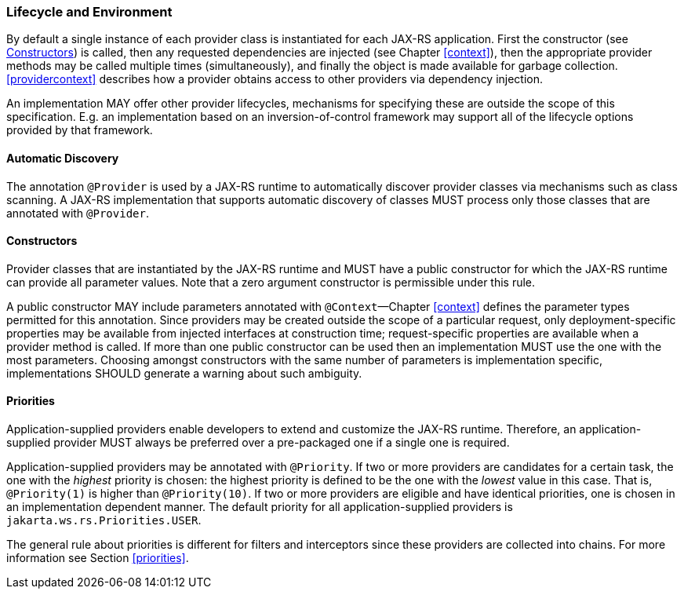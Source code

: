 ////
*******************************************************************
* Copyright (c) 2019 Eclipse Foundation
*
* This specification document is made available under the terms
* of the Eclipse Foundation Specification License v1.0, which is
* available at https://www.eclipse.org/legal/efsl.php.
*******************************************************************
////

[[lifecycle_and_environment]]
=== Lifecycle and Environment

By default a single instance of each provider class is instantiated for
each JAX-RS application. First the constructor (see
<<provider_class_constructor>>) is called, then any requested dependencies
are injected (see Chapter <<context>>), then the appropriate provider
methods may be called multiple times (simultaneously), and finally the
object is made available for garbage collection.
<<providercontext>> describes how a provider obtains access to other
providers via dependency injection.

An implementation MAY offer other provider lifecycles, mechanisms for
specifying these are outside the scope of this specification. E.g. an
implementation based on an inversion-of-control framework may support
all of the lifecycle options provided by that framework.

[[automatic_discovery]]
==== Automatic Discovery

The annotation `@Provider` is used by a JAX-RS runtime to automatically
discover provider classes via mechanisms such as class scanning. A
JAX-RS implementation that supports automatic discovery of classes MUST
process only those classes that are annotated with `@Provider`.

[[provider_class_constructor]]
==== Constructors

Provider classes that are instantiated by the JAX-RS runtime and MUST
have a public constructor for which the JAX-RS runtime can provide all
parameter values. Note that a zero argument constructor is permissible
under this rule.

A public constructor MAY include parameters annotated with
`@Context`—Chapter <<context>> defines the parameter types permitted for
this annotation. Since providers may be created outside the scope of a
particular request, only deployment-specific properties may be available
from injected interfaces at construction time; request-specific
properties are available when a provider method is called. If more than
one public constructor can be used then an implementation MUST use the
one with the most parameters. Choosing amongst constructors with the
same number of parameters is implementation specific, implementations
SHOULD generate a warning about such ambiguity.

[[provider_priorities]]
==== Priorities

Application-supplied providers enable developers to extend and customize
the JAX-RS runtime. Therefore, an application-supplied provider MUST
always be preferred over a pre-packaged one if a single one is required.

Application-supplied providers may be annotated with `@Priority`. If two
or more providers are candidates for a certain task, the one with the
_highest_ priority is chosen: the highest priority is defined to be the
one with the _lowest_ value in this case. That is, `@Priority(1)` is
higher than `@Priority(10)`. If two or more providers are eligible and
have identical priorities, one is chosen in an implementation dependent
manner. The default priority for all application-supplied providers is
`jakarta.ws.rs.Priorities.USER`.

The general rule about priorities is different for filters and
interceptors since these providers are collected into chains. For more
information see Section <<priorities>>.
